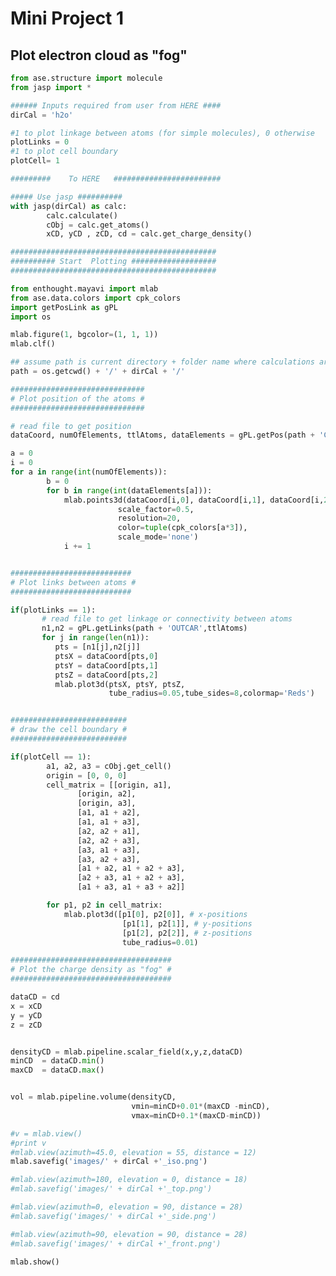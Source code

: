 * Mini Project 1
** Plot electron cloud as "fog"

#+begin_src python
from ase.structure import molecule
from jasp import *

###### Inputs required from user from HERE ####
dirCal = 'h2o'

#1 to plot linkage between atoms (for simple molecules), 0 otherwise
plotLinks = 0
#1 to plot cell boundary
plotCell= 1

#########    To HERE   ########################

##### Use jasp ##########
with jasp(dirCal) as calc:
        calc.calculate()
        cObj = calc.get_atoms()
        xCD, yCD , zCD, cd = calc.get_charge_density()

##############################################
########## Start  Plotting ###################
##############################################

from enthought.mayavi import mlab
from ase.data.colors import cpk_colors
import getPosLink as gPL
import os

mlab.figure(1, bgcolor=(1, 1, 1))
mlab.clf()

## assume path is current directory + folder name where calculations are stored
path = os.getcwd() + '/' + dirCal + '/'

##############################
# Plot position of the atoms #
##############################

# read file to get position
dataCoord, numOfElements, ttlAtoms, dataElements = gPL.getPos(path + 'CHG')

a = 0
i = 0
for a in range(int(numOfElements)):
        b = 0
        for b in range(int(dataElements[a])):
            mlab.points3d(dataCoord[i,0], dataCoord[i,1], dataCoord[i,2],
                        scale_factor=0.5,
                        resolution=20,
                        color=tuple(cpk_colors[a*3]),
                        scale_mode='none')
            i += 1


###########################
# Plot links between atoms #
###########################

if(plotLinks == 1):
       # read file to get linkage or connectivity between atoms
       n1,n2 = gPL.getLinks(path + 'OUTCAR',ttlAtoms)
       for j in range(len(n1)):
          pts = [n1[j],n2[j]]
          ptsX = dataCoord[pts,0]
          ptsY = dataCoord[pts,1]
          ptsZ = dataCoord[pts,2]
          mlab.plot3d(ptsX, ptsY, ptsZ,
                      tube_radius=0.05,tube_sides=8,colormap='Reds')


##########################
# draw the cell boundary #
##########################

if(plotCell == 1):
        a1, a2, a3 = cObj.get_cell()
        origin = [0, 0, 0]
        cell_matrix = [[origin, a1],
               [origin, a2],
               [origin, a3],
               [a1, a1 + a2],
               [a1, a1 + a3],
               [a2, a2 + a1],
               [a2, a2 + a3],
               [a3, a1 + a3],
               [a3, a2 + a3],
               [a1 + a2, a1 + a2 + a3],
               [a2 + a3, a1 + a2 + a3],
               [a1 + a3, a1 + a3 + a2]]

        for p1, p2 in cell_matrix:
            mlab.plot3d([p1[0], p2[0]], # x-positions
                         [p1[1], p2[1]], # y-positions
                         [p1[2], p2[2]], # z-positions
                         tube_radius=0.01)

####################################
# Plot the charge density as "fog" #
####################################

dataCD = cd
x = xCD
y = yCD
z = zCD


densityCD = mlab.pipeline.scalar_field(x,y,z,dataCD)
minCD  = dataCD.min()
maxCD  = dataCD.max()


vol = mlab.pipeline.volume(densityCD,
                           vmin=minCD+0.01*(maxCD -minCD),
                           vmax=minCD+0.1*(maxCD-minCD))

#v = mlab.view()
#print v
#mlab.view(azimuth=45.0, elevation = 55, distance = 12)
mlab.savefig('images/' + dirCal +'_iso.png')

#mlab.view(azimuth=180, elevation = 0, distance = 18)
#mlab.savefig('images/' + dirCal +'_top.png')

#mlab.view(azimuth=0, elevation = 90, distance = 28)
#mlab.savefig('images/' + dirCal +'_side.png')

#mlab.view(azimuth=90, elevation = 90, distance = 28)
#mlab.savefig('images/' + dirCal +'_front.png')

mlab.show()

#+end_src

#+RESULTS:
